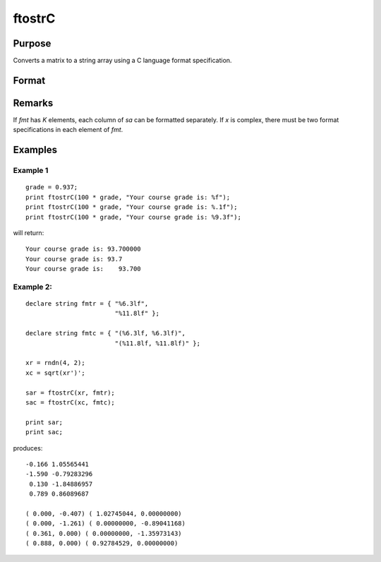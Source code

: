 
ftostrC
==============================================

Purpose
----------------

Converts a matrix to a string array using a C language format specification.

Format
----------------
.. function:: sa = ftostrC(x, fmt)

    :param x: real or complex.
    :type x: NxK matrix

    :param fmt: format information.
    :type fmt: Kx1 or 1xK or 1x1 string array

    :return sa: contains the contents of *x* converted into a string array.

    :rtype sa: NxK string array

Remarks
-------

If *fmt* has *K* elements, each column of *sa* can be formatted separately. If
*x* is complex, there must be two format specifications in each element of
*fmt*.


Examples
----------------

::

Example 1
+++++++++++

::

    grade = 0.937;
    print ftostrC(100 * grade, "Your course grade is: %f");
    print ftostrC(100 * grade, "Your course grade is: %.1f");
    print ftostrC(100 * grade, "Your course grade is: %9.3f");

will return:

::

    Your course grade is: 93.700000
    Your course grade is: 93.7
    Your course grade is:    93.700

Example 2:
+++++++++++

::

    declare string fmtr = { "%6.3lf",
                            "%11.8lf" };

    declare string fmtc = { "(%6.3lf, %6.3lf)",
                            "(%11.8lf, %11.8lf)" };

    xr = rndn(4, 2);
    xc = sqrt(xr')';

    sar = ftostrC(xr, fmtr);
    sac = ftostrC(xc, fmtc);

    print sar;
    print sac;

produces:

::

     -0.166 1.05565441
     -1.590 -0.79283296
      0.130 -1.84886957
      0.789 0.86089687

     ( 0.000, -0.407) ( 1.02745044, 0.00000000)
     ( 0.000, -1.261) ( 0.00000000, -0.89041168)
     ( 0.361, 0.000) ( 0.00000000, -1.35973143)
     ( 0.888, 0.000) ( 0.92784529, 0.00000000)

.. seealso:: Functions :func:`strtof`, :func:`strtofcplx`
